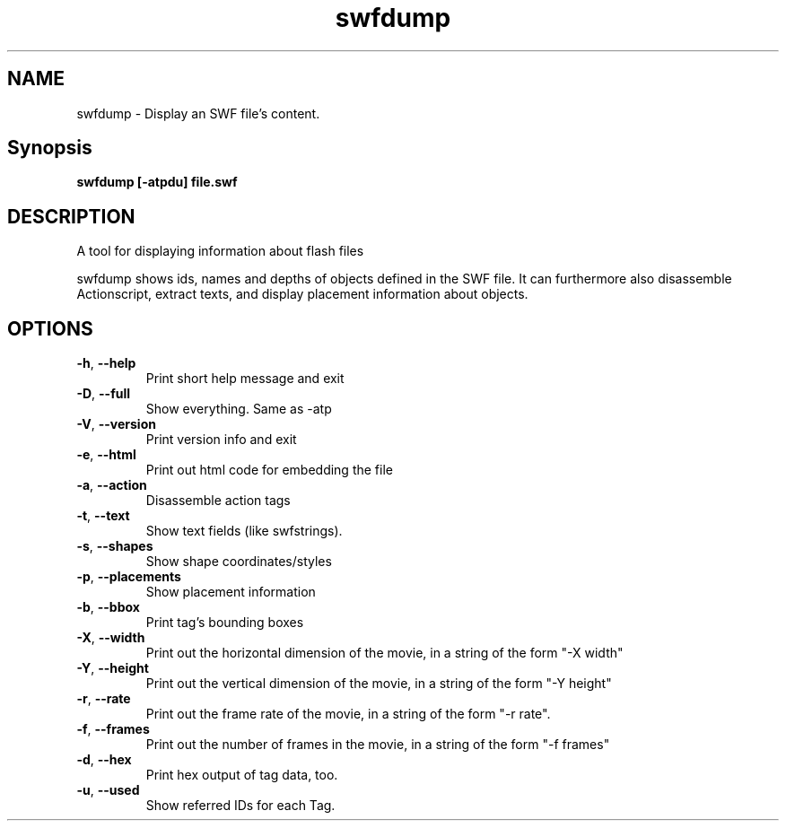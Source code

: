 .TH swfdump "1" "January 2005" "swfdump" "swftools"
.SH NAME
swfdump - Display an SWF file's content.

.SH Synopsis
.B swfdump [-atpdu] file.swf

.SH DESCRIPTION
A tool for displaying information about flash files
.PP
swfdump shows ids, names and depths of objects defined in the SWF file.
It can furthermore also disassemble Actionscript, extract texts, and
display placement information about objects.

.SH OPTIONS
.TP
\fB\-h\fR, \fB\-\-help\fR 
    Print short help message and exit
.TP
\fB\-D\fR, \fB\-\-full\fR 
    Show everything. Same as -atp
.TP
\fB\-V\fR, \fB\-\-version\fR 
    Print version info and exit
.TP
\fB\-e\fR, \fB\-\-html\fR 
    Print out html code for embedding the file
.TP
\fB\-a\fR, \fB\-\-action\fR 
    Disassemble action tags
.TP
\fB\-t\fR, \fB\-\-text\fR 
    Show text fields (like swfstrings).
.TP
\fB\-s\fR, \fB\-\-shapes\fR 
    Show shape coordinates/styles
.TP
\fB\-p\fR, \fB\-\-placements\fR 
    Show placement information
.TP
\fB\-b\fR, \fB\-\-bbox\fR 
    Print tag's bounding boxes
.TP
\fB\-X\fR, \fB\-\-width\fR 
    Print out the horizontal dimension of the movie, in a string of the form "-X width"
.TP
\fB\-Y\fR, \fB\-\-height\fR 
    Print out the vertical dimension of the movie, in a string of the form "-Y height"
.TP
\fB\-r\fR, \fB\-\-rate\fR 
    Print out the frame rate of the movie, in a string of the form "-r rate".
.TP
\fB\-f\fR, \fB\-\-frames\fR 
    Print out the number of frames in the movie, in a string of the form "-f frames"
.TP
\fB\-d\fR, \fB\-\-hex\fR 
    Print hex output of tag data, too.
.TP
\fB\-u\fR, \fB\-\-used\fR 
    Show referred IDs for each Tag.
